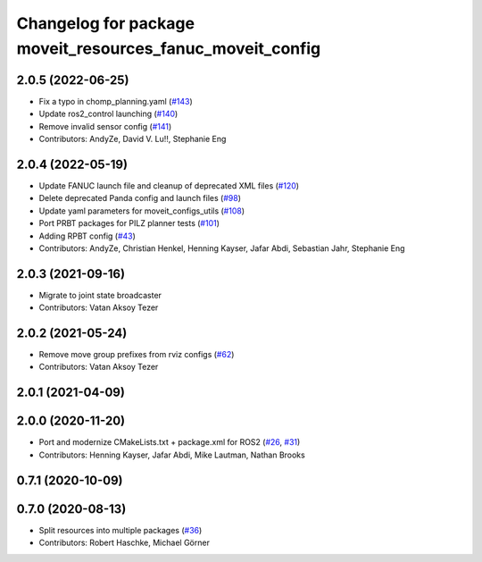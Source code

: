 ^^^^^^^^^^^^^^^^^^^^^^^^^^^^^^^^^^^^^^^^^^^^^^^^^^^^^^^^^^
Changelog for package moveit_resources_fanuc_moveit_config
^^^^^^^^^^^^^^^^^^^^^^^^^^^^^^^^^^^^^^^^^^^^^^^^^^^^^^^^^^

2.0.5 (2022-06-25)
------------------
* Fix a typo in chomp_planning.yaml (`#143 <https://github.com/ros-planning/moveit_resources/issues/143>`_)
* Update ros2_control launching (`#140 <https://github.com/ros-planning/moveit_resources/issues/140>`_)
* Remove invalid sensor config (`#141 <https://github.com/ros-planning/moveit_resources/issues/141>`_)
* Contributors: AndyZe, David V. Lu!!, Stephanie Eng

2.0.4 (2022-05-19)
------------------
* Update FANUC launch file and cleanup of deprecated XML files (`#120 <https://github.com/ros-planning/moveit_resources/issues/120>`_)
* Delete deprecated Panda config and launch files (`#98 <https://github.com/ros-planning/moveit_resources/issues/98>`_)
* Update yaml parameters for moveit_configs_utils (`#108 <https://github.com/ros-planning/moveit_resources/issues/108>`_)
* Port PRBT packages for PILZ planner tests (`#101 <https://github.com/ros-planning/moveit_resources/issues/101>`_)
* Adding RPBT config (`#43 <https://github.com/ros-planning/moveit_resources/issues/43>`_)
* Contributors: AndyZe, Christian Henkel, Henning Kayser, Jafar Abdi, Sebastian Jahr, Stephanie Eng

2.0.3 (2021-09-16)
------------------
* Migrate to joint state broadcaster
* Contributors: Vatan Aksoy Tezer

2.0.2 (2021-05-24)
------------------
* Remove move group prefixes from rviz configs (`#62 <https://github.com/ros-planning/moveit_resources/issues/62>`_)
* Contributors: Vatan Aksoy Tezer

2.0.1 (2021-04-09)
------------------

2.0.0 (2020-11-20)
------------------
* Port and modernize CMakeLists.txt + package.xml for ROS2 (`#26 <https://github.com/ros-planning/moveit_resources/issues/26>`_, `#31 <https://github.com/ros-planning/moveit_resources/issues/31>`_)
* Contributors: Henning Kayser, Jafar Abdi, Mike Lautman, Nathan Brooks

0.7.1 (2020-10-09)
------------------

0.7.0 (2020-08-13)
------------------
* Split resources into multiple packages (`#36 <https://github.com/ros-planning/moveit_resources/issues/36>`_)
* Contributors: Robert Haschke, Michael Görner
